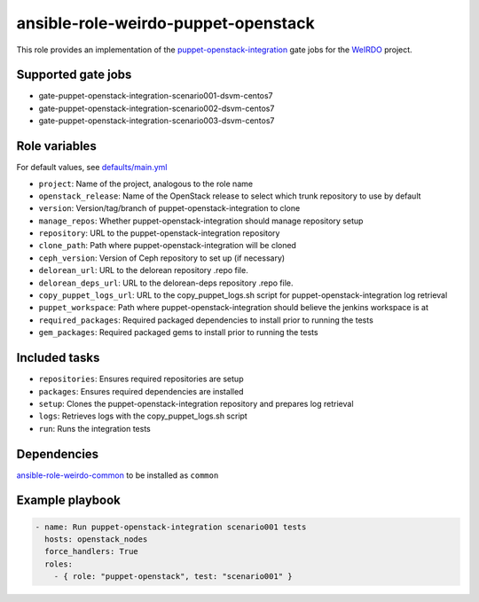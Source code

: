 ansible-role-weirdo-puppet-openstack
------------------------------------
This role provides an implementation of the
puppet-openstack-integration_ gate jobs for
the WeIRDO_ project.

.. _puppet-openstack-integration: https://github.com/openstack/puppet-openstack-integration
.. _WeIRDO: https://github.com/redhat-openstack/weirdo

Supported gate jobs
~~~~~~~~~~~~~~~~~~~

* gate-puppet-openstack-integration-scenario001-dsvm-centos7
* gate-puppet-openstack-integration-scenario002-dsvm-centos7
* gate-puppet-openstack-integration-scenario003-dsvm-centos7

Role variables
~~~~~~~~~~~~~~

For default values, see `defaults/main.yml`_

* ``project``: Name of the project, analogous to the role name
* ``openstack_release``: Name of the OpenStack release to select which trunk repository to use by default
* ``version``: Version/tag/branch of puppet-openstack-integration to clone
* ``manage_repos``: Whether puppet-openstack-integration should manage repository setup
* ``repository``: URL to the puppet-openstack-integration repository
* ``clone_path``: Path where puppet-openstack-integration will be cloned
* ``ceph_version``: Version of Ceph repository to set up (if necessary)
* ``delorean_url``: URL to the delorean repository .repo file.
* ``delorean_deps_url``: URL to the delorean-deps repository .repo file.
* ``copy_puppet_logs_url``: URL to the copy_puppet_logs.sh script for puppet-openstack-integration log retrieval
* ``puppet_workspace``: Path where puppet-openstack-integration should believe the jenkins workspace is at
* ``required_packages``: Required packaged dependencies to install prior to running the tests
* ``gem_packages``: Required packaged gems to install prior to running the tests

.. _defaults/main.yml: https://github.com/redhat-openstack/ansible-role-weirdo-puppet-openstack/blob/master/defaults/main.yml

Included tasks
~~~~~~~~~~~~~~

* ``repositories``: Ensures required repositories are setup
* ``packages``: Ensures required dependencies are installed
* ``setup``: Clones the puppet-openstack-integration repository and prepares log retrieval
* ``logs``: Retrieves logs with the copy_puppet_logs.sh script
* ``run``: Runs the integration tests

Dependencies
~~~~~~~~~~~~

`ansible-role-weirdo-common`_ to be installed as ``common``

.. _ansible-role-weirdo-common: https://github.com/redhat-openstack/ansible-role-weirdo-common

Example playbook
~~~~~~~~~~~~~~~~

.. code-block:: yaml

    - name: Run puppet-openstack-integration scenario001 tests
      hosts: openstack_nodes
      force_handlers: True
      roles:
        - { role: "puppet-openstack", test: "scenario001" }

